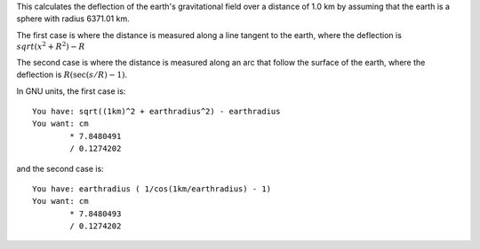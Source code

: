 This calculates the deflection of the earth's gravitational field
over a distance of 1.0 km
by assuming that the earth is a sphere with radius 6371.01 km.

The first case is where the distance is measured
along a line tangent to the earth,
where the deflection is
:math:`sqrt(x^2 + R^2) - R`

The second case is where the distance is measured
along an arc that follow the surface of the earth,
where the deflection is
:math:`R( \sec(s/R)-1 )`.

In GNU units, the first case is::

    You have: sqrt((1km)^2 + earthradius^2) - earthradius
    You want: cm
            * 7.8480491
            / 0.1274202

and the second case is::

    You have: earthradius ( 1/cos(1km/earthradius) - 1)
    You want: cm
            * 7.8480493
            / 0.1274202
